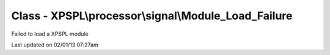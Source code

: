 .. processor/signal/module_load_failure.php generated using docpx on 02/01/13 07:27am


Class - XPSPL\\processor\\signal\\Module_Load_Failure
*****************************************************

Failed to load a XPSPL module


Last updated on 02/01/13 07:27am
